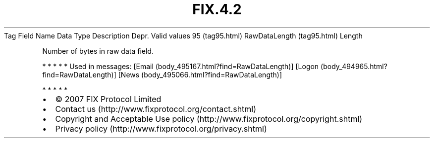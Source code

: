 .TH FIX.4.2 "" "" "Tag #95"
Tag
Field Name
Data Type
Description
Depr.
Valid values
95 (tag95.html)
RawDataLength (tag95.html)
Length
.PP
Number of bytes in raw data field.
.PP
   *   *   *   *   *
Used in messages:
[Email (body_495167.html?find=RawDataLength)]
[Logon (body_494965.html?find=RawDataLength)]
[News (body_495066.html?find=RawDataLength)]
.PP
   *   *   *   *   *
.PP
.PP
.IP \[bu] 2
© 2007 FIX Protocol Limited
.IP \[bu] 2
Contact us (http://www.fixprotocol.org/contact.shtml)
.IP \[bu] 2
Copyright and Acceptable Use policy (http://www.fixprotocol.org/copyright.shtml)
.IP \[bu] 2
Privacy policy (http://www.fixprotocol.org/privacy.shtml)
